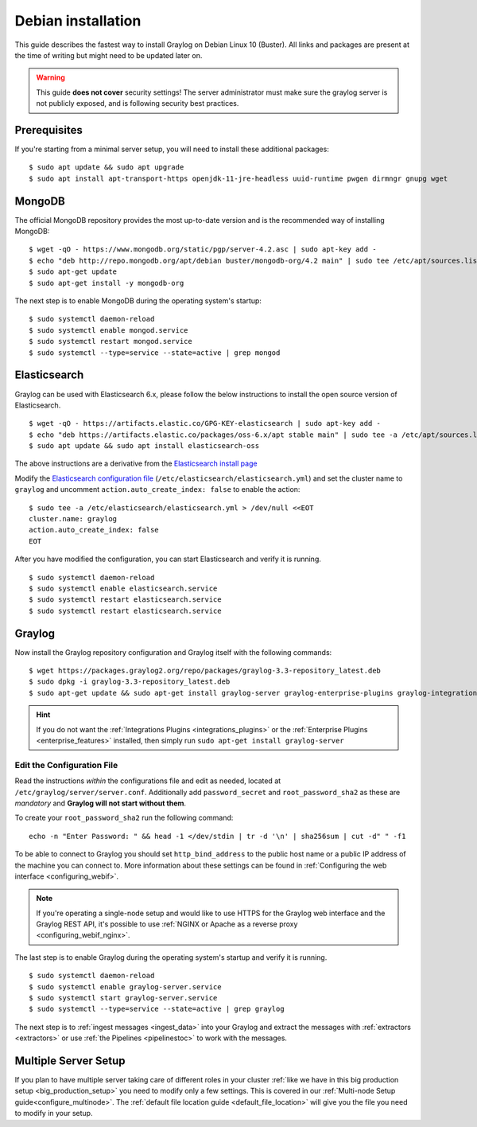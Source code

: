 .. _debianguide:

*******************
Debian installation
*******************

This guide describes the fastest way to install Graylog on Debian Linux 10 (Buster). All links and packages are present at the time of writing but might need to be updated later on.

.. warning:: This guide **does not cover** security settings! The server administrator must make sure the graylog server is not publicly exposed, and is following security best practices.


Prerequisites
-------------

If you're starting from a minimal server setup, you will need to install these additional packages::

  $ sudo apt update && sudo apt upgrade
  $ sudo apt install apt-transport-https openjdk-11-jre-headless uuid-runtime pwgen dirmngr gnupg wget


MongoDB
-------

The official MongoDB repository provides the most up-to-date version and is the recommended way of installing MongoDB::

  $ wget -qO - https://www.mongodb.org/static/pgp/server-4.2.asc | sudo apt-key add -
  $ echo "deb http://repo.mongodb.org/apt/debian buster/mongodb-org/4.2 main" | sudo tee /etc/apt/sources.list.d/mongodb-org-4.2.list
  $ sudo apt-get update
  $ sudo apt-get install -y mongodb-org

The next step is to enable MongoDB during the operating system's startup::

    $ sudo systemctl daemon-reload
    $ sudo systemctl enable mongod.service
    $ sudo systemctl restart mongod.service
    $ sudo systemctl --type=service --state=active | grep mongod

Elasticsearch
-------------

Graylog can be used with Elasticsearch 6.x, please follow the below instructions to install the open source version of Elasticsearch. ::

    $ wget -qO - https://artifacts.elastic.co/GPG-KEY-elasticsearch | sudo apt-key add -
    $ echo "deb https://artifacts.elastic.co/packages/oss-6.x/apt stable main" | sudo tee -a /etc/apt/sources.list.d/elastic-6.x.list
    $ sudo apt update && sudo apt install elasticsearch-oss

The above instructions are a derivative from the `Elasticsearch install page <https://www.elastic.co/guide/en/elasticsearch/reference/6.8/deb.html>`__


Modify the `Elasticsearch configuration file <https://www.elastic.co/guide/en/elasticsearch/reference/6.x/settings.html#settings>`__  (``/etc/elasticsearch/elasticsearch.yml``)
and set the cluster name to ``graylog`` and uncomment ``action.auto_create_index: false`` to enable the action::

    $ sudo tee -a /etc/elasticsearch/elasticsearch.yml > /dev/null <<EOT
    cluster.name: graylog
    action.auto_create_index: false
    EOT

After you have modified the configuration, you can start Elasticsearch and verify it is running. ::

    $ sudo systemctl daemon-reload
    $ sudo systemctl enable elasticsearch.service
    $ sudo systemctl restart elasticsearch.service
    $ sudo systemctl restart elasticsearch.service


Graylog
-------

Now install the Graylog repository configuration and Graylog itself with the following commands::

  $ wget https://packages.graylog2.org/repo/packages/graylog-3.3-repository_latest.deb
  $ sudo dpkg -i graylog-3.3-repository_latest.deb
  $ sudo apt-get update && sudo apt-get install graylog-server graylog-enterprise-plugins graylog-integrations-plugins graylog-enterprise-integrations-plugins

.. hint:: If you do not want the :ref:`Integrations Plugins <integrations_plugins>` or the :ref:`Enterprise Plugins <enterprise_features>` installed, then simply run ``sudo apt-get install graylog-server``


Edit the Configuration File
^^^^^^^^^^^^^^^^^^^^^^^^^^^

Read the instructions *within* the configurations file and edit as needed, located at ``/etc/graylog/server/server.conf``.  Additionally add ``password_secret`` and ``root_password_sha2`` as these are *mandatory* and **Graylog will not start without them**.

To create your ``root_password_sha2`` run the following command::

  echo -n "Enter Password: " && head -1 </dev/stdin | tr -d '\n' | sha256sum | cut -d" " -f1

To be able to connect to Graylog you should set ``http_bind_address`` to the public host name or a public IP address of the machine you can connect to. More information about these settings can be found in :ref:`Configuring the web interface <configuring_webif>`.

.. note:: If you're operating a single-node setup and would like to use HTTPS for the Graylog web interface and the Graylog REST API, it's possible to use :ref:`NGINX or Apache as a reverse proxy <configuring_webif_nginx>`.

The last step is to enable Graylog during the operating system's startup and verify it is running. ::

  $ sudo systemctl daemon-reload
  $ sudo systemctl enable graylog-server.service
  $ sudo systemctl start graylog-server.service
  $ sudo systemctl --type=service --state=active | grep graylog


The next step is to :ref:`ingest messages <ingest_data>` into your Graylog and extract the messages with :ref:`extractors <extractors>` or use :ref:`the Pipelines <pipelinestoc>` to work with the messages.

Multiple Server Setup
---------------------

If you plan to have multiple server taking care of different roles in your cluster :ref:`like we have in this big production setup <big_production_setup>` you need to modify only a few settings. This is covered in our :ref:`Multi-node Setup guide<configure_multinode>`. The :ref:`default file location guide <default_file_location>` will give you the file you need to modify in your setup.

